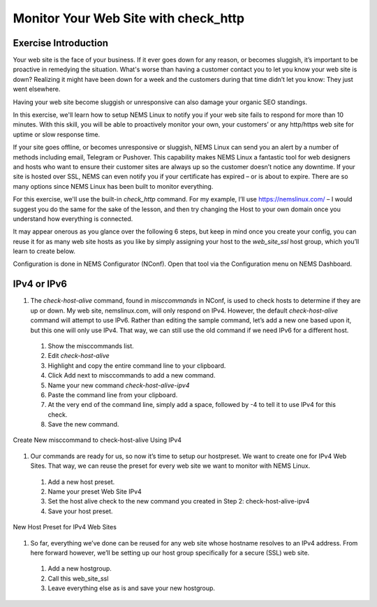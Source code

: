 Monitor Your Web Site with check_http
=====================================

Exercise Introduction
---------------------

Your web site is the face of your business. If it ever goes down for any reason, or becomes sluggish, it’s important to be proactive in remedying the situation. What's worse than having a customer contact you to let you know your web site is down? Realizing it might have been down for a week and the customers during that time didn’t let you know: They just went elsewhere.

Having your web site become sluggish or unresponsive can also damage your organic SEO standings.

In this exercise, we'll learn how to setup NEMS Linux to notify you if your web site fails to respond for more than 10 minutes. With this skill, you will be able to proactively monitor your own, your customers’ or any http/https web site for uptime or slow response time.

If your site goes offline, or becomes unresponsive or sluggish, NEMS Linux can send you an alert by a number of methods including email, Telegram or Pushover. This capability makes NEMS Linux a fantastic tool for web designers and hosts who want to ensure their customer sites are always up so the customer doesn’t notice any downtime. If your site is hosted over SSL, NEMS can even notify you if your certificate has expired – or is about to expire. There are so many options since NEMS Linux has been built to monitor everything.

For this exercise, we'll use the built-in *check_http* command. For my example, I’ll use https://nemslinux.com/ – I would suggest you do the same for the sake of the lesson, and then try changing the Host to your own domain once you understand how everything is connected.

It may appear onerous as you glance over the following 6 steps, but keep in mind once you create your config, you can reuse it for as many web site hosts as you like by simply assigning your host to the *web_site_ssl* host group, which you’ll learn to create below.

Configuration is done in NEMS Configurator (NConf). Open that tool via the Configuration menu on NEMS Dashboard.

IPv4 or IPv6
------------

#. The *check-host-alive* command, found in *misccommands* in NConf, is used to check hosts to determine if they are up or down. My web site, nemslinux.com, will only respond on IPv4. However, the default *check-host-alive* command will attempt to use IPv6. Rather than editing the sample command, let’s add a new one based upon it, but this one will only use IPv4. That way, we can still use the old command if we need IPv6 for a different host.

  #. Show the misccommands list.
  #. Edit *check-host-alive*
  #. Highlight and copy the entire command line to your clipboard.
  #. Click Add next to misccommands to add a new command.
  #. Name your new command `check-host-alive-ipv4`
  #. Paste the command line from your clipboard.
  #. At the very end of the command line, simply add a space, followed by -4 to tell it to use IPv4 for this check.
  #. Save the new command.

.. figure:: ../../img/Create-New-misccommand-to-check-host-alive-Using-IPv4.png
  :width: 600
  :align: center
  :alt: Create IPv4 Check Command

  Create New misccommand to check-host-alive Using IPv4

#. Our commands are ready for us, so now it’s time to setup our hostpreset. We want to create one for IPv4 Web Sites. That way, we can reuse the preset for every web site we want to monitor with NEMS Linux.

  #. Add a new host preset.
  #. Name your preset Web Site IPv4
  #. Set the host alive check to the new command you created in Step 2: check-host-alive-ipv4
  #. Save your host preset.
  
.. figure:: ../../img/New-Host-Preset-for-IPv4-Web-Sites.png
  :width: 600
  :align: center
  :alt: Create IPv4 Host Preset

  New Host Preset for IPv4 Web Sites

#. So far, everything we’ve done can be reused for any web site whose hostname resolves to an IPv4 address. From here forward however, we’ll be setting up our host group specifically for a secure (SSL) web site.

  #. Add a new hostgroup.
  #. Call this web_site_ssl
  #. Leave everything else as is and save your new hostgroup.
